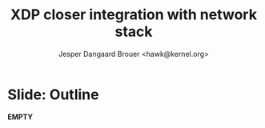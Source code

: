 # -*- fill-column: 79; -*-
#+TITLE: XDP closer integration with network stack
#+AUTHOR: Jesper Dangaard Brouer <hawk@kernel.org>
#+EMAIL: brouer@redhat.com
#+REVEAL_THEME: redhat
#+REVEAL_TRANS: linear
#+REVEAL_MARGIN: 0
#+REVEAL_EXTRA_JS: { src: '../reveal.js/js/redhat.js'}
#+REVEAL_ROOT: ../reveal.js
#+OPTIONS: reveal_center:nil reveal_control:t reveal_history:nil
#+OPTIONS: reveal_width:1600 reveal_height:900
#+OPTIONS: ^:nil tags:nil toc:nil num:nil ':t

* For conference: Kernel Recipes 2019                              :noexport:

This presentation will be given at [[https://kernel-recipes.org/en/2019/][Kernel Recipes 2019]].

Links to talk:
 - https://kernel-recipes.org/en/2019/talks/
 - https://kernel-recipes.org/en/2019/xdp-closer-integration-with-network-stack/

** Abstract

XDP (eXpress Data Path) is the new programmable in-kernel fast-path, which is
placed as a layer before the existing Linux kernel network stack (netstack).

We claim XDP is not kernel-bypass, as it is a layer before and it can easily
fall-through to netstack. Reality is that it can easily be (ab)used to create a
kernel-bypass situation, where non of the kernel facilities are used (in form of
BPF-helpers and in-kernel tables). The main disadvantage with kernel-bypass, is
the need to re-implement everything, even basic building blocks, like routing
tables and ARP protocol handling.

It is part of the concept and speed gain, that XDP allows users to avoid calling
part of the kernel code. Users have the freedom to do kernel-bypass and
re-implement everything, but the kernel should provide access to more in-kernel
tables, via BPF-helpers, such that users can leverage other parts of the Open
Source ecosystem, like router daemons etc.

This talk is about how XDP can work in-concert with netstack, and proposal on
how we can take this even-further. Crazy ideas like using XDP frames to move SKB
allocation out of driver code, will also be proposed.

* Colors in slides                                                 :noexport:
Text colors on slides are chosen via org-mode italic/bold high-lighting:
 - /italic/ = /green/
 - *bold*   = *yellow*
 - */italic-bold/* = red

* Slides below                                                     :noexport:

Only sections with tag ":export:" will end-up in the presentation. The prefix
"Slide:" is only syntax-sugar for the reader (and it removed before export by
emacs).

* Slide: Outline  :export:

*EMPTY*

* Emacs end-tricks                                                 :noexport:

# Local Variables:
# org-reveal-title-slide: "<h1 class=\"title\">%t</h1><h2
# class=\"author\">Jesper Dangaard Brouer<br/>Red Hat</h2>
# <h3>Kernel Recipes Conf<br/>Paris, Sep 2019</h3>"
# org-export-filter-headline-functions: ((lambda (contents backend info) (replace-regexp-in-string "Slide: " "" contents)))
# End:
